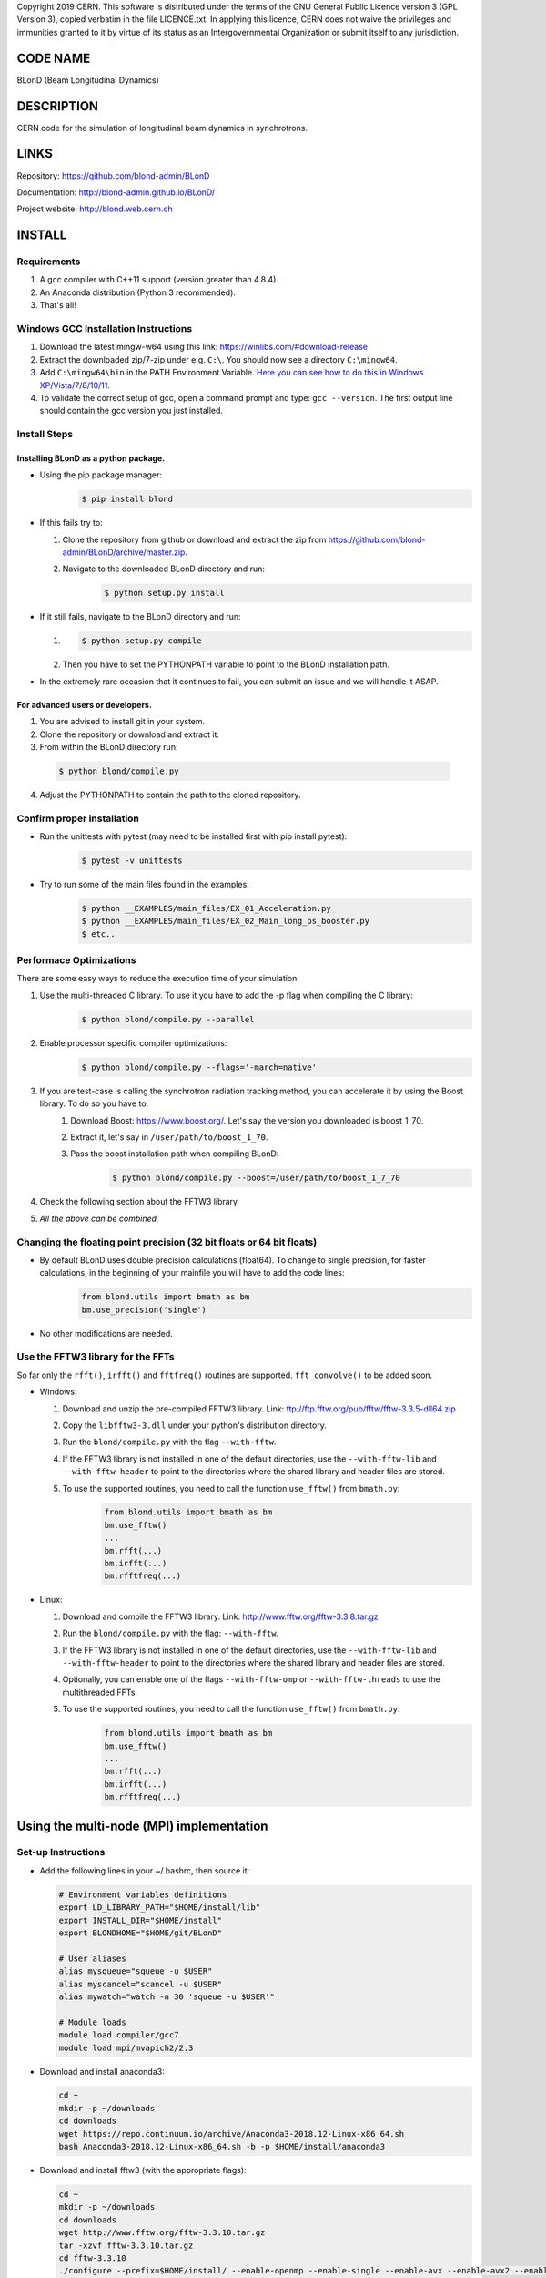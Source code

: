 Copyright 2019 CERN. This software is distributed under the terms of the
GNU General Public Licence version 3 (GPL Version 3), copied verbatim in
the file LICENCE.txt. In applying this licence, CERN does not waive the
privileges and immunities granted to it by virtue of its status as an
Intergovernmental Organization or submit itself to any jurisdiction.

CODE NAME
=========

BLonD (Beam Longitudinal Dynamics)

DESCRIPTION
===========

CERN code for the simulation of longitudinal beam dynamics in
synchrotrons.

LINKS
=====

Repository: https://github.com/blond-admin/BLonD

Documentation: http://blond-admin.github.io/BLonD/

Project website: http://blond.web.cern.ch

INSTALL
=======


Requirements
------------

1. A gcc compiler with C++11 support (version greater than 4.8.4).  

2. An Anaconda distribution (Python 3 recommended).

3. That's all!


Windows GCC Installation Instructions
-------------------------------------

1. Download the latest mingw-w64 using this link: https://winlibs.com/#download-release

2. Extract the downloaded zip/7-zip under e.g. ``C:\``. You should now see a directory ``C:\mingw64``.

3. Add ``C:\mingw64\bin`` in the PATH Environment Variable. `Here you can see how to do this in Windows XP/Vista/7/8/10/11 <https://www.computerhope.com/issues/ch000549.htm>`_.

4. To validate the correct setup of gcc, open a command prompt and type: ``gcc --version``. The first output line should contain the gcc version you just installed. 


Install Steps
-------------

Installing BLonD as a python package.
^^^^^^^^^^^^^^^^^^^^^^^^^^^^^^^^^^^^^

* Using the pip package manager: 
    .. code-block:: bash

        $ pip install blond


* If this fails try to:

  1. Clone the repository from github or download and extract the zip from https://github.com/blond-admin/BLonD/archive/master.zip.

  2. Navigate to the downloaded BLonD directory and run:
        .. code-block:: bash

            $ python setup.py install


* If it still fails, navigate to the BLonD directory and run:

  1.  
    .. code-block:: bash
      
       $ python setup.py compile

  2. Then you have to set the PYTHONPATH variable to point to the BLonD installation path.


* In the extremely rare occasion that it continues to fail, you can submit an issue and we will handle it ASAP. 


For advanced users or developers.
^^^^^^^^^^^^^^^^^^^^^^^^^^^^^^^^^

1. You are advised to install git in your system.
2. Clone the repository or download and extract it.
3. From within the BLonD directory run:

  .. code-block:: bash

     $ python blond/compile.py
     
4. Adjust the PYTHONPATH to contain the path to the cloned repository.

Confirm proper installation
---------------------------

* Run the unittests with pytest (may need to be installed first with pip install pytest):
    .. code-block:: bash

        $ pytest -v unittests

* Try to run some of the main files found in the examples:
    .. code-block:: bash

        $ python __EXAMPLES/main_files/EX_01_Acceleration.py
        $ python __EXAMPLES/main_files/EX_02_Main_long_ps_booster.py
        $ etc..


Performace Optimizations
------------------------
There are some easy ways to reduce the execution time of your simulation:

1. Use the multi-threaded C library. To use it you have to add the -p flag when compiling the C library:
    .. code-block:: bash
    
        $ python blond/compile.py --parallel

2. Enable processor specific compiler optimizations:
    .. code-block:: bash
        
        $ python blond/compile.py --flags='-march=native'

3. If you are test-case is calling the synchrotron radiation tracking method, you can accelerate it by using the Boost library. To do so you have to:
    1. Download Boost: https://www.boost.org/. Let's say the version you downloaded is boost_1_70.
    2. Extract it, let's say in ``/user/path/to/boost_1_70``.
    3. Pass the boost installation path when compiling BLonD:
        .. code-block:: bash

         $ python blond/compile.py --boost=/user/path/to/boost_1_7_70

4. Check the following section about the FFTW3 library.

5. *All the above can be combined.* 


Changing the floating point precision (32 bit floats or 64 bit floats)
----------------------------------------------------------------------

* By default BLonD uses double precision calculations (float64). To change to single precision, for faster calculations, in the beginning of your mainfile you will have to add the code lines:
    .. code-block:: python

      from blond.utils import bmath as bm
      bm.use_precision('single') 

* No other modifications are needed.



Use the FFTW3 library for the FFTs
----------------------------------
So far only the ``rfft()``, ``irfft()`` and ``fftfreq()`` routines are supported. ``fft_convolve()`` to be added soon. 

* Windows:

  1. Download and unzip the pre-compiled FFTW3 library. Link: ftp://ftp.fftw.org/pub/fftw/fftw-3.3.5-dll64.zip

  2. Copy the ``libfftw3-3.dll`` under your python's distribution directory.

  3. Run the ``blond/compile.py`` with the flag ``--with-fftw``. 

  4. If the FFTW3 library is not installed in one of the default directories, use the ``--with-fftw-lib`` and ``--with-fftw-header`` to point to the directories where the shared library and header files are stored.

  5. To use the supported routines, you need to call the function ``use_fftw()`` from ``bmath.py``:
      .. code-block:: python

        from blond.utils import bmath as bm
        bm.use_fftw()
        ...
        bm.rfft(...)
        bm.irfft(...)
        bm.rfftfreq(...)

* Linux:
  
  1. Download and compile the FFTW3 library. Link: http://www.fftw.org/fftw-3.3.8.tar.gz

  2. Run the ``blond/compile.py`` with the flag: ``--with-fftw``.

  3. If the FFTW3 library is not installed in one of the default directories, use the ``--with-fftw-lib`` and ``--with-fftw-header`` to point to the directories where the shared library and header files are stored.

  4. Optionally, you can enable one of the flags ``--with-fftw-omp`` or ``--with-fftw-threads`` to use the multithreaded FFTs. 

  5. To use the supported routines, you need to call the function ``use_fftw()`` from ``bmath.py``:
      .. code-block:: python

        from blond.utils import bmath as bm
        bm.use_fftw()
        ...
        bm.rfft(...)
        bm.irfft(...)
        bm.rfftfreq(...)


Using the multi-node (MPI) implementation
=========================================

Set-up Instructions
-------------------

* Add the following lines in your ~/.bashrc, then source it:
  
  .. code-block:: bash
    
    # Environment variables definitions
    export LD_LIBRARY_PATH="$HOME/install/lib"
    export INSTALL_DIR="$HOME/install"
    export BLONDHOME="$HOME/git/BLonD"

    # User aliases
    alias mysqueue="squeue -u $USER"
    alias myscancel="scancel -u $USER"
    alias mywatch="watch -n 30 'squeue -u $USER'"
  
    # Module loads
    module load compiler/gcc7
    module load mpi/mvapich2/2.3

* Download and install anaconda3:
  
  .. code-block:: bash
  
    cd ~
    mkdir -p ~/downloads
    cd downloads
    wget https://repo.continuum.io/archive/Anaconda3-2018.12-Linux-x86_64.sh
    bash Anaconda3-2018.12-Linux-x86_64.sh -b -p $HOME/install/anaconda3
    
* Download and install fftw3 (with the appropriate flags):

  .. code-block:: bash
  
    cd ~
    mkdir -p ~/downloads
    cd downloads
    wget http://www.fftw.org/fftw-3.3.10.tar.gz
    tar -xzvf fftw-3.3.10.tar.gz
    cd fftw-3.3.10
    ./configure --prefix=$HOME/install/ --enable-openmp --enable-single --enable-avx --enable-avx2 --enable-fma --with-our-malloc --disable-fortran --enable-shared
    make -j4
    make install
    ./configure --prefix=$HOME/install/ --enable-openmp --enable-avx --enable-avx2 --enable-fma --with-our-malloc --disable-fortran --enable-shared
    make -j4
    make install


* install mpi4py with pip:

  .. code-block:: bash
  
    pip install mpi4py
  
* clone this repo, compile the library and link with fftw3_omp
  
  .. code-block:: bash
  
    cd ~
    mkdir -p git
    cd git
    git clone --branch=master https://github.com/blond-admin/BLonD.git
    cd BLonD
    python blond/compile.py -p --with-fftw --with-fftw-threads --with-fftw-lib=$INSTALL_DIR/lib --with-fftw-header=$INSTALL_DIR/include
  
* adjust your main file as needed (described bellow).

* example scripts to setup and run a parameter scan in the HPC Slurm cluster: https://cernbox.cern.ch/index.php/s/shqtotwyn4rm8ws

Changes required in the main file for MPI
-----------------------------------------


1. This statements in the beginning of the script:
  
 .. code-block:: python
  
  from blond.utils import bmath as bm
  from blond.utils.mpi_config import worker, mpiprint
  bm.use_mpi()  

2. After having initialized the beam and preferably just before the start of the main loop:
  
 .. code-block:: python
  
    beam.split()

 This line splits the beam coordinates equally among the workers.

3. If there is code block that you want it to be executed by a single worker only, you need to surround it with this if condition:
  
 .. code-block:: python
  
    if worker.isMaster:
        foo()
        ...
   
4. If you need to re-assemble the whole beam back to the master worker you need to run:
  
 .. code-block:: python
  
    beam.gather()
  
5. Finally, in the end of the simulation main loop, you can terminate all workers except from the master with:

 .. code-block:: python
  
    worker.finalize()

6. To run your script, you need to pass it to **mpirun** or **mpiexec**. To spawn P MPI processes run:

 .. code-block:: bash
    
    $ mpirun -n P python main_file.py

7. For more examples have a look at the __EXAMPLES/mpi_main_files/ directory. 


Using the GPU Implementation
=============================

Setup Instructions
------------------

Install **Cuda** from the following link https://developer.nvidia.com/cuda-downloads.

Install **CuPy** library with 

.. code-block:: bash
    
    $ pip install cupy-cuda11x 

**CuPy v11.0.0 supports all CUDA 11.2+ releases.**

To verify your installation open a python terminal and execute the following script

.. code-block:: python

    import cupy as cp 
    import numpy as np 
    a = cp.array(np.zeros(1000,np.float64)) 

To compile the Cuda files execute blond/compile.py and add the flag --gpu. The Compute
Capability of your GPU will be automatically detected:

.. code-block:: bash

    $ python blond/compile.py --gpu 

Changes required in the main file for GPU
-----------------------------------------

1. Right before your main loop you need to add:

.. code-block:: python

    from blond.utils import bmath as bm
    bm.use_gpu() # change some of the basic functions(kick, drift, ffts etc) to their GPU equivalent

2. Also for every object you are using in your main loop that is in the following list

+--------------------------------------+
| GPU objects                          |
+======================================+
| Beam                                 |
+--------------------------------------+
|Profile                               |
+--------------------------------------+
|RingAndRFTracker                      |
+--------------------------------------+
|TotalInducedVoltage                   |
+--------------------------------------+
|_InducedVoltage                       |
+--------------------------------------+
|InducedVoltageFreq                    |
+--------------------------------------+
|InductiveImpedance                    |
+--------------------------------------+
|InducedVoltageResonator               |
+--------------------------------------+
|RFStation                             |
+--------------------------------------+
|BeamFeedback                          |
+--------------------------------------+

you need to call their to_gpu() method. The following is a typical example from the
__EXAMPLES/gpu_main_files/EX_01_Acceleration.py mainfile. 

.. code-block:: python

    # Define Objects
    beam = Beam(ring, N_p, N_b)
    profile = Profile(beam, CutOptions(n_slices=100), 
                  FitOptions(fit_option='gaussian'))
    # Initialize gpu
    beam.to_gpu()
    profile.to_gpu()

If an object of this list is contained inside a different one you don't need to use the to_gpu() 
for the contained object. In the previous example, we don't need to call beam.to_gpu()
since beam is contained inside the profile. The same would apply in a TotalInducedVoltage
object and the objects in its induced_voltage_list.


DEVELOPERS
==========

* Simon Albright (simon.albright (at) cern.ch)
* Theodoros Argyropoulos (theodoros.argyropoulos (at) cern.ch)
* Konstantinos Iliakis (konstantinos.iliakis (at) cern.ch)
* Ivan Karpov (ivan.karpov (at) cern.ch)
* Alexandre Lasheen (alexandre.lasheen (at) cern.ch)
* Juan Esteban Muller (JuanF.EstebanMuller (at) ess.eu)
* Danilo Quartullo (danilo.quartullo (at) cern.ch)
* Joel Repond (joel (at) repond.ch)
* Markus Schwarz (markus.schwarz (at) kit.edu)
* Helga Timko (Helga.Timko (at) cern.ch)


STRUCTURE
=========

* the folder \__EXAMPLES contains several main files which show how to use the principal features of the code;
* the \__doc folder contains the source files for the documentation on-line;
* the various packages which constitute the code are under the blond directory;
* blond/compile.py is needed to compile all the C++ files present in the project; this file should be run once before launching any simulation. The compiler C++ GCC (at least version 4.8) is necessary.
* WARNINGS.txt contains useful information related to code usage.


.. _here: https://github.com/blond-admin/BLonD/archive/master.zip
